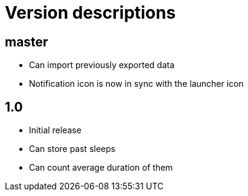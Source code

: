 = Version descriptions

== master

- Can import previously exported data
- Notification icon is now in sync with the launcher icon

== 1.0

- Initial release
- Can store past sleeps
- Can count average duration of them
